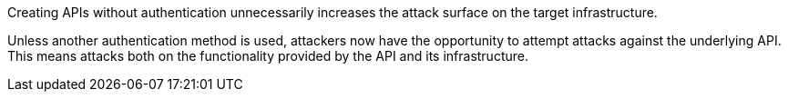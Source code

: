 Creating APIs without authentication unnecessarily increases the attack surface on
the target infrastructure.

Unless another authentication method is used, attackers now have the
opportunity to attempt attacks against the underlying API. +
This means attacks both on the functionality provided by the API and its
infrastructure.

